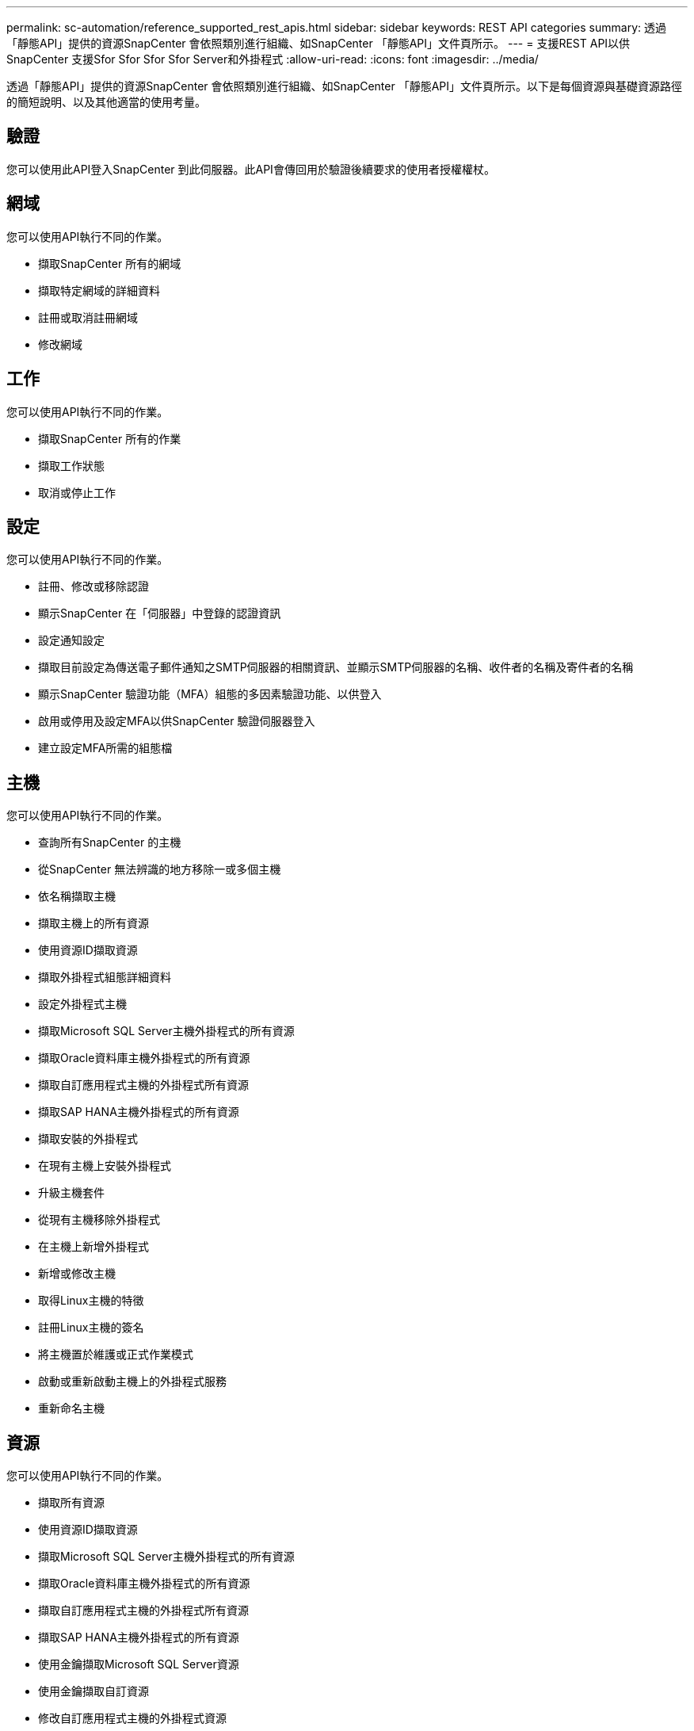 ---
permalink: sc-automation/reference_supported_rest_apis.html 
sidebar: sidebar 
keywords: REST API categories 
summary: 透過「靜態API」提供的資源SnapCenter 會依照類別進行組織、如SnapCenter 「靜態API」文件頁所示。 
---
= 支援REST API以供SnapCenter 支援Sfor Sfor Sfor Sfor Server和外掛程式
:allow-uri-read: 
:icons: font
:imagesdir: ../media/


[role="lead"]
透過「靜態API」提供的資源SnapCenter 會依照類別進行組織、如SnapCenter 「靜態API」文件頁所示。以下是每個資源與基礎資源路徑的簡短說明、以及其他適當的使用考量。



== 驗證

您可以使用此API登入SnapCenter 到此伺服器。此API會傳回用於驗證後續要求的使用者授權權杖。



== 網域

您可以使用API執行不同的作業。

* 擷取SnapCenter 所有的網域
* 擷取特定網域的詳細資料
* 註冊或取消註冊網域
* 修改網域




== 工作

您可以使用API執行不同的作業。

* 擷取SnapCenter 所有的作業
* 擷取工作狀態
* 取消或停止工作




== 設定

您可以使用API執行不同的作業。

* 註冊、修改或移除認證
* 顯示SnapCenter 在「伺服器」中登錄的認證資訊
* 設定通知設定
* 擷取目前設定為傳送電子郵件通知之SMTP伺服器的相關資訊、並顯示SMTP伺服器的名稱、收件者的名稱及寄件者的名稱
* 顯示SnapCenter 驗證功能（MFA）組態的多因素驗證功能、以供登入
* 啟用或停用及設定MFA以供SnapCenter 驗證伺服器登入
* 建立設定MFA所需的組態檔




== 主機

您可以使用API執行不同的作業。

* 查詢所有SnapCenter 的主機
* 從SnapCenter 無法辨識的地方移除一或多個主機
* 依名稱擷取主機
* 擷取主機上的所有資源
* 使用資源ID擷取資源
* 擷取外掛程式組態詳細資料
* 設定外掛程式主機
* 擷取Microsoft SQL Server主機外掛程式的所有資源
* 擷取Oracle資料庫主機外掛程式的所有資源
* 擷取自訂應用程式主機的外掛程式所有資源
* 擷取SAP HANA主機外掛程式的所有資源
* 擷取安裝的外掛程式
* 在現有主機上安裝外掛程式
* 升級主機套件
* 從現有主機移除外掛程式
* 在主機上新增外掛程式
* 新增或修改主機
* 取得Linux主機的特徵
* 註冊Linux主機的簽名
* 將主機置於維護或正式作業模式
* 啟動或重新啟動主機上的外掛程式服務
* 重新命名主機




== 資源

您可以使用API執行不同的作業。

* 擷取所有資源
* 使用資源ID擷取資源
* 擷取Microsoft SQL Server主機外掛程式的所有資源
* 擷取Oracle資料庫主機外掛程式的所有資源
* 擷取自訂應用程式主機的外掛程式所有資源
* 擷取SAP HANA主機外掛程式的所有資源
* 使用金鑰擷取Microsoft SQL Server資源
* 使用金鑰擷取自訂資源
* 修改自訂應用程式主機的外掛程式資源
* 使用金鑰移除自訂應用程式主機的外掛程式資源
* 使用金鑰擷取SAP HANA資源
* 修改SAP HANA主機外掛程式的資源
* 使用金鑰移除SAP HANA主機外掛程式的資源
* 使用金鑰擷取Oracle資源
* 建立Oracle應用程式Volume資源
* 修改Oracle應用程式Volume資源
* 使用金鑰移除Oracle應用程式Volume資源
* 擷取Oracle資源的次要詳細資料
* 使用Microsoft SQL Server的外掛程式備份Microsoft SQL Server資源
* 使用Oracle資料庫的外掛程式備份Oracle資源
* 使用自訂應用程式的外掛程式備份自訂資源
* 設定SAP HANA資料庫
* 設定Oracle資料庫
* 還原SQL資料庫備份
* 還原Oracle資料庫備份
* 還原自訂的應用程式備份
* 建立自訂外掛程式資源
* 建立SAP HANA資源
* 使用自訂應用程式的外掛程式來保護自訂資源
* 使用Microsoft SQL Server的外掛程式來保護Microsoft SQL Server資源
* 修改受保護的Microsoft SQL Server資源
* 移除對Microsoft SQL Server資源的保護
* 使用Oracle資料庫的外掛程式來保護Oracle資源
* 修改受保護的Oracle資源
* 移除Oracle資源的保護
* 使用自訂應用程式的外掛程式、從備份複製資源
* 使用Oracle資料庫的外掛程式、從備份複製Oracle應用程式磁碟區
* 使用Microsoft SQL Server的外掛程式、從備份複製Microsoft SQL Server資源
* 建立Microsoft SQL Server資源的複製生命週期
* 修改Microsoft SQL Server資源的複製生命週期
* 刪除Microsoft SQL Server資源的複製生命週期
* 將現有的Microsoft SQL Server資料庫從本機磁碟移至NetApp LUN
* 為Oracle資料庫建立複製規格檔案
* 啟動Oracle資源的隨需複製重新整理工作
* 使用Clone規格檔案從備份建立Oracle資源
* 將資料庫還原至次要複本、並將資料庫加入可用度群組
* 建立Oracle應用程式Volume資源




== 備份

您可以使用API執行不同的作業。

* 依備份名稱、類型、外掛程式、資源或日期擷取備份詳細資料
* 擷取所有備份
* 擷取備份詳細資料
* 重新命名或刪除備份
* 掛載Oracle備份
* 卸載Oracle備份
* 目錄Oracle備份
* 取消Oracle備份目錄
* 取得執行時間點還原所需的所有備份




== 複製

您可以使用API執行不同的作業。

* 建立、顯示、修改及刪除Oracle資料庫複製規格檔案
* 顯示Oracle資料庫複製階層架構
* 擷取實體複本詳細資料
* 擷取所有複本
* 刪除複本
* 依ID擷取複製詳細資料
* 啟動Oracle資源的隨需複製重新整理工作
* 使用複製規格檔案、從備份中複製Oracle資源




== 實體複本分割

您可以使用API執行不同的作業。

* 預估複製資源的實體複本分割作業
* 擷取實體複本分割作業的狀態
* 啟動或停止複本分割作業




== 資源群組

您可以使用API執行不同的作業。

* 擷取所有資源群組的詳細資料
* 依名稱擷取資源群組
* 為自訂應用程式的外掛程式建立資源群組
* 建立Microsoft SQL Server外掛程式的資源群組
* 為Oracle資料庫的外掛程式建立資源群組
* 修改自訂應用程式外掛程式的資源群組
* 修改Microsoft SQL Server外掛程式的資源群組
* 修改Oracle資料庫外掛程式的資源群組
* 為Microsoft SQL Server外掛程式建立、修改或刪除資源群組的複製生命週期
* 備份資源群組
* 將資源群組置於維護或正式作業模式
* 移除資源群組




== 原則

您可以使用API執行不同的作業。

* 擷取原則詳細資料
* 依名稱擷取原則詳細資料
* 刪除原則
* 建立現有原則的複本
* 建立或修改自訂應用程式外掛程式的原則
* 建立或修改Microsoft SQL Server外掛程式的原則
* 建立或修改Oracle資料庫外掛程式的原則
* 建立或修改SAP HANA資料庫外掛程式的原則




== 儲存設備

您可以使用API執行不同的作業。

* 擷取所有共用
* 依名稱擷取共用區
* 建立或刪除共用區
* 擷取儲存詳細資料
* 依名稱擷取儲存設備詳細資料
* 建立、修改或刪除儲存設備
* 探索儲存叢集上的資源
* 擷取儲存叢集上的資源




== 分享

您可以使用API執行不同的作業。

* 擷取共用區的詳細資料
* 擷取所有共用的詳細資料
* 在儲存設備上建立或刪除共用區
* 依名稱擷取共用區




== 外掛程式

您可以使用API執行不同的作業。

* 列出主機的所有外掛程式
* 使用金鑰擷取Microsoft SQL Server資源
* 使用金鑰修改自訂資源
* 使用金鑰移除自訂資源
* 使用金鑰擷取SAP HANA資源
* 使用金鑰修改SAP HANA資源
* 使用金鑰移除SAP HANA資源
* 使用金鑰擷取Oracle資源
* 使用金鑰修改Oracle應用程式Volume資源
* 使用金鑰移除Oracle應用程式Volume資源
* 使用Microsoft SQL Server的外掛程式和金鑰來備份Microsoft SQL Server資源
* 使用Oracle資料庫的外掛程式和金鑰來備份Oracle資源
* 使用自訂應用程式的外掛程式和金鑰來備份自訂應用程式資源
* 使用金鑰設定SAP HANA資料庫
* 使用金鑰設定Oracle資料庫
* 使用金鑰還原自訂的應用程式備份
* 建立自訂外掛程式資源
* 建立SAP HANA資源
* 建立Oracle應用程式Volume資源
* 使用自訂應用程式的外掛程式來保護自訂資源
* 使用Microsoft SQL Server的外掛程式來保護Microsoft SQL Server資源
* 修改受保護的Microsoft SQL Server資源
* 移除對Microsoft SQL Server資源的保護
* 使用Oracle資料庫的外掛程式來保護Oracle資源
* 修改受保護的Oracle資源
* 移除Oracle資源的保護
* 使用自訂應用程式的外掛程式、從備份複製資源
* 使用Oracle資料庫的外掛程式、從備份複製Oracle應用程式磁碟區
* 使用Microsoft SQL Server的外掛程式、從備份複製Microsoft SQL Server資源
* 建立Microsoft SQL Server資源的複製生命週期
* 修改Microsoft SQL Server資源的複製生命週期
* 刪除Microsoft SQL Server資源的複製生命週期
* 為Oracle資料庫建立複製規格檔案
* 啟動Oracle資源的隨需複製生命週期
* 使用複製規格檔案、從備份中複製Oracle資源




== 報告

您可以使用API執行不同的作業。

* 擷取個別外掛程式的備份、還原及複製作業報告
* 新增、執行、刪除或修改排程
* 擷取排程報告的資料




== 警示

您可以使用API執行不同的作業。

* 擷取所有警示
* 依ID擷取警示
* 刪除多個警示、或依ID刪除警示




== RBAC

您可以使用API執行不同的作業。

* 擷取使用者、群組和角色的詳細資料
* 新增或刪除使用者
* 將使用者指派給角色
* 取消指派角色的使用者
* 建立、修改或刪除角色
* 將群組指派給角色
* 取消指派角色的群組
* 新增或刪除群組
* 建立現有角色的複本
* 指派或取消指派資源給使用者或群組




== 組態

您可以使用API執行不同的作業。

* 檢視組態設定
* 修改組態設定




== 認證設定

您可以使用API執行不同的作業。

* 檢視SnapCenter 驗證伺服器或外掛程式主機的憑證狀態
* 修改SnapCenter 適用於整個伺服器或外掛程式主機的憑證設定




== 儲存庫

您可以使用API執行不同的作業。

* 擷取儲存庫備份
* 檢視儲存庫的組態資訊
* 保護SnapCenter 並還原此資訊庫
* 取消保護SnapCenter 不受影響的儲存庫
* 重新建置及容錯移轉儲存庫




== 版本

您可以使用此API來檢視SnapCenter 此版本的功能。
